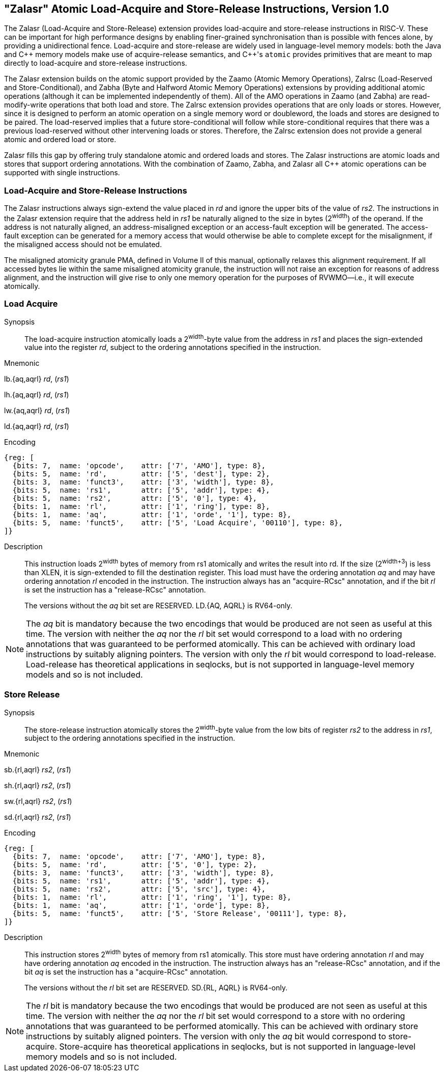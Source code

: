 == "Zalasr" Atomic Load-Acquire and Store-Release Instructions, Version 1.0

The Zalasr (Load-Acquire and Store-Release) extension provides load-acquire and store-release instructions in RISC-V.
These can be important for high performance designs by enabling finer-grained synchronisation than is possible with fences alone, by providing a unidirectional fence.
Load-acquire and store-release are widely used in language-level memory models:
both the Java and {cpp} memory models make use of acquire-release semantics, and {cpp}'s `atomic` provides primitives that are meant to map directly to load-acquire and store-release instructions.

The Zalasr extension builds on the atomic support provided by the Zaamo (Atomic Memory Operations), Zalrsc (Load-Reserved and Store-Conditional), and Zabha (Byte and Halfword Atomic Memory Operations) extensions by providing additional atomic operations (although it can be implemented independently of them).
All of the AMO operations in Zaamo (and Zabha) are read-modify-write operations that both load and store.
The Zalrsc extension provides operations that are only loads or stores.
However, since it is designed to perform an atomic operation on a single memory word or doubleword, the loads and stores are designed to be paired.
The load-reserved implies that a future store-conditional will follow while store-conditional requires that there was a previous load-reserved without other intervening loads or stores.
Therefore, the Zalrsc extension does not provide a general atomic and ordered load or store.

Zalasr fills this gap by offering truly standalone atomic and ordered loads and stores.
The Zalasr instructions are atomic loads and stores that support ordering annotations.
With the combination of Zaamo, Zabha, and Zalasr all {cpp} atomic operations can be supported with single instructions.

=== Load-Acquire and Store-Release Instructions

The Zalasr instructions always sign-extend the value placed in _rd_ and ignore the upper bits of the value of _rs2_.
The instructions in the Zalasr extension require that the address held in _rs1_ be naturally aligned to the size in bytes (2^width^) of the operand.
If the address is not naturally aligned, an address-misaligned exception or an access-fault exception will be generated.
The access-fault exception can be generated for a memory access that would otherwise be able to complete except for the misalignment, if the misaligned access should not be emulated.

The misaligned atomicity granule PMA, defined in Volume II of this manual, optionally relaxes this alignment requirement.
If all accessed bytes lie within the same misaligned atomicity granule, the instruction will not raise an exception for reasons of address alignment, and the instruction will give rise to only one memory operation for the purposes of RVWMO—i.e., it will execute atomically.

<<<

[#insns-ldatomic,reftext="Load Acquire"]
=== Load Acquire

Synopsis::
The load-acquire instruction atomically loads a 2^width^-byte value from the address in _rs1_ and places the sign-extended value into the register _rd_, subject to the ordering annotations specified in the instruction.

Mnemonic::
====
lb.{aq,aqrl} _rd_, (_rs1_)

lh.{aq,aqrl} _rd_, (_rs1_)

lw.{aq,aqrl} _rd_, (_rs1_)

ld.{aq,aqrl} _rd_, (_rs1_)
====
Encoding::
[wavedrom, ,svg]
....
{reg: [
  {bits: 7,  name: 'opcode',    attr: ['7', 'AMO'], type: 8},
  {bits: 5,  name: 'rd',        attr: ['5', 'dest'], type: 2},
  {bits: 3,  name: 'funct3',    attr: ['3', 'width'], type: 8},
  {bits: 5,  name: 'rs1',       attr: ['5', 'addr'], type: 4},
  {bits: 5,  name: 'rs2',       attr: ['5', '0'], type: 4},
  {bits: 1,  name: 'rl',        attr: ['1', 'ring'], type: 8},
  {bits: 1,  name: 'aq',        attr: ['1', 'orde', '1'], type: 8},
  {bits: 5,  name: 'funct5',    attr: ['5', 'Load Acquire', '00110'], type: 8},
]}
....

Description::

This instruction loads 2^width^ bytes of memory from rs1 atomically and writes the result into rd.
If the size (2^width+3^) is less than XLEN, it is sign-extended to fill the destination register.
This load must have the ordering annotation _aq_ and may have ordering annotation _rl_ encoded in the instruction.
The instruction always has an "acquire-RCsc" annotation, and if the bit _rl_ is set the instruction has a "release-RCsc" annotation.
+
The versions without the _aq_ bit set are RESERVED.
LD.{AQ, AQRL} is RV64-only.


[NOTE]
====
The _aq_ bit is mandatory because the two encodings that would be produced are not seen as useful at this time.
The version with neither the _aq_ nor the _rl_ bit set would correspond to a load with no ordering annotations that was guaranteed to be performed atomically.
This can be achieved with ordinary load instructions by suitably aligning pointers.
The version with only the _rl_ bit would correspond to load-release.
Load-release has theoretical applications in seqlocks, but is not supported in language-level memory models and so is not included.
====

<<<

[#insns-sdatomic,reftext="Store Release"]
=== Store Release

Synopsis::
The store-release instruction atomically stores the 2^width^-byte value from the low bits of register _rs2_ to the address in _rs1_, subject to the ordering annotations specified in the instruction.

Mnemonic::
====
sb.{rl,aqrl} _rs2_, (_rs1_)

sh.{rl,aqrl} _rs2_, (_rs1_)

sw.{rl,aqrl} _rs2_, (_rs1_)

sd.{rl,aqrl} _rs2_, (_rs1_)
====

Encoding::
[wavedrom, ,svg]
....
{reg: [
  {bits: 7,  name: 'opcode',    attr: ['7', 'AMO'], type: 8},
  {bits: 5,  name: 'rd',        attr: ['5', '0'], type: 2},
  {bits: 3,  name: 'funct3',    attr: ['3', 'width'], type: 8},
  {bits: 5,  name: 'rs1',       attr: ['5', 'addr'], type: 4},
  {bits: 5,  name: 'rs2',       attr: ['5', 'src'], type: 4},
  {bits: 1,  name: 'rl',        attr: ['1', 'ring', '1'], type: 8},
  {bits: 1,  name: 'aq',        attr: ['1', 'orde'], type: 8},
  {bits: 5,  name: 'funct5',    attr: ['5', 'Store Release', '00111'], type: 8},
]}
....

Description::

This instruction stores 2^width^ bytes of memory from rs1 atomically.
This store must have ordering annotation _rl_ and may have ordering annotation _aq_ encoded in the instruction.
The instruction always has an "release-RCsc" annotation, and if the bit _aq_ is set the instruction has a "acquire-RCsc" annotation.
+
The versions without the _rl_ bit set are RESERVED.
SD.{RL, AQRL} is RV64-only.


[NOTE]
====
The _rl_ bit is mandatory because the two encodings that would be produced are not seen as useful at this time.
The version with neither the _aq_ nor the _rl_ bit set would correspond to a store with no ordering annotations that was guaranteed to be performed atomically.
This can be achieved with ordinary store instructions by suitably aligned pointers.
The version with only the _aq_ bit would correspond to store-acquire.
Store-acquire has theoretical applications in seqlocks, but is not supported in language-level memory models and so is not included.
====

<<<
